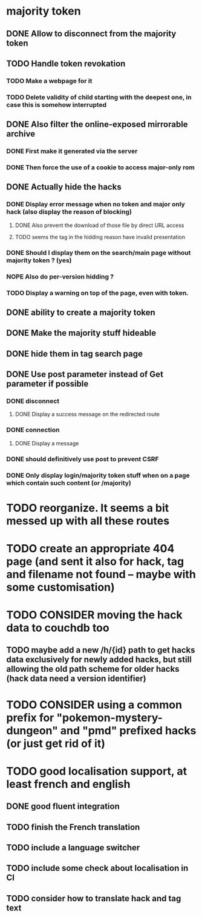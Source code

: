 * majority token
** DONE Allow to disconnect from the majority token
** TODO Handle token revokation
*** TODO Make a webpage for it
*** TODO Delete validity of child starting with the deepest one, in case this is somehow interrupted
** DONE Also filter the online-exposed mirrorable archive
*** DONE First make it generated via the server
*** DONE Then force the use of a cookie to access major-only rom
** DONE Actually hide the hacks
*** DONE Display error message when no token and major only hack (also display the reason of blocking)
**** DONE Also prevent the download of those file by direct URL access
**** TODO seems the tag in the hidding reason have invalid presentation
*** DONE Should I display them on the search/main page without majority token ? (yes)
*** NOPE Also do per-version hidding ?
*** TODO Display a warning on top of the page, even with token.
** DONE ability to create a majority token
** DONE Make the majority stuff hideable
** DONE hide them in tag search page
** DONE Use post parameter instead of Get parameter if possible
*** DONE disconnect
**** DONE Display a success message on the redirected route
*** DONE connection
**** DONE Display a message
*** DONE should definitively use post to prevent CSRF
*** DONE Only display login/majority token stuff when on a page which contain such content (or /majority)
* TODO reorganize. It seems a bit messed up with all these routes
* TODO create an appropriate 404 page (and sent it also for hack, tag and filename not found -- maybe with some customisation)
* TODO CONSIDER moving the hack data to couchdb too
** TODO maybe add a new /h/{id} path to get hacks data exclusively for newly added hacks, but still allowing the old path scheme for older hacks (hack data need a version identifier)
* TODO CONSIDER using a common prefix for "pokemon-mystery-dungeon" and "pmd" prefixed hacks (or just get rid of it)
* TODO good localisation support, at least french and english
** DONE good fluent integration
** TODO finish the French translation
** TODO include a language switcher
** TODO include some check about localisation in CI
** TODO consider how to translate hack and tag text